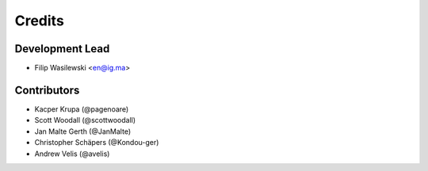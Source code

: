 =======
Credits
=======

Development Lead
----------------

* Filip Wasilewski <en@ig.ma>

Contributors
------------

* Kacper Krupa (@pagenoare)
* Scott Woodall (@scottwoodall)
* Jan Malte Gerth (@JanMalte)
* Christopher Schäpers (@Kondou-ger)
* Andrew Velis (@avelis)
